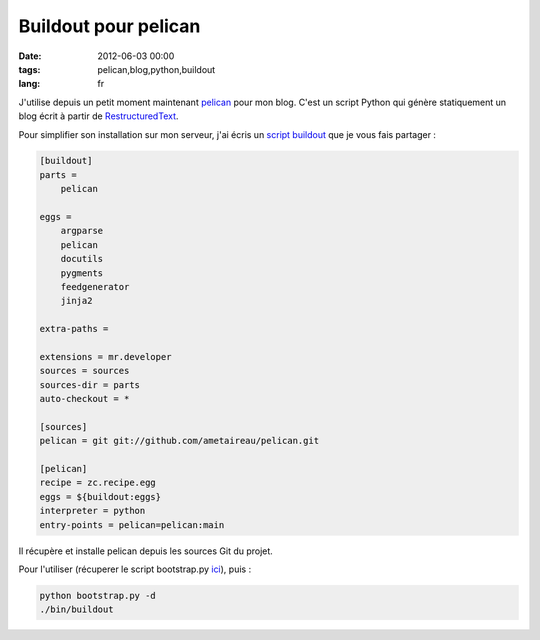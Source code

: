 Buildout pour pelican
#####################

:date: 2012-06-03 00:00
:tags: pelican,blog,python,buildout
:lang: fr

J'utilise depuis un petit moment maintenant `pelican <http://pelican.notmyidea.org>`_ pour mon blog. C'est un script Python qui génère statiquement
un blog écrit à partir de `RestructuredText <http://docutils.sourceforge.net/rst.html>`_.

Pour simplifier son installation sur mon serveur, j'ai écris un `script buildout <http://blog.solevis.net/stuff/configs/buildout.cfg>`_ que je vous fais partager :

.. code-block:: bash

    [buildout]
    parts =
        pelican

    eggs =
        argparse
        pelican
        docutils
        pygments
        feedgenerator
        jinja2

    extra-paths =

    extensions = mr.developer
    sources = sources
    sources-dir = parts
    auto-checkout = *

    [sources]
    pelican = git git://github.com/ametaireau/pelican.git

    [pelican]
    recipe = zc.recipe.egg
    eggs = ${buildout:eggs}
    interpreter = python
    entry-points = pelican=pelican:main


Il récupère et installe pelican depuis les sources Git du projet.

Pour l'utiliser (récuperer le script bootstrap.py `ici <http://python-distribute.org/bootstrap.py>`_), puis :

.. code-block:: bash

    python bootstrap.py -d
    ./bin/buildout


